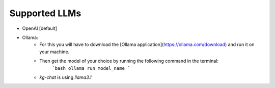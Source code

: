 Supported LLMs
==============

* OpenAI [default]
* Ollama: 
    * For this you will have to download the [Ollama application](https://ollama.com/download) and run it on your machine.
    * Then get the model of your choice by running the following command in the terminal:
        ```bash
        ollama run model_name
        ```
    * `kg-chat` is using `llama3.1`
